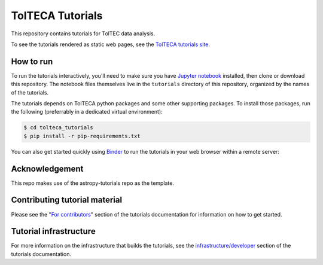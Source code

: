 TolTECA Tutorials
=================

This repository contains tutorials for TolTEC data analysis.

To see the tutorials rendered as static web pages, see the `TolTECA tutorials
site <https://toltec-astro.github.io/tolteca_tutorials/rst-tutorials/basic_obs_data.html>`_.

How to run
----------

To run the tutorials interactively, you'll need to make sure you have `Jupyter
notebook <http://jupyter.org/>`_ installed, then clone or download this
repository. The notebook files themselves live in the ``tutorials`` directory
of this repository, organized by the names of the tutorials.

The tutorials depends on TolTECA python packages and some other supporting
packages. To install those packages, run the following (preferrably in a
dedicated virtual environment):

.. code::

    $ cd tolteca_tutorials
    $ pip install -r pip-requirements.txt


You can also get started quickly using `Binder <http://mybinder.org>`_ to run the tutorials in
your web browser within a remote server:

.. image:: http://mybinder.org/badge.svg
    :target: https://mybinder.org/v2/gh/astropy/astropy-tutorials/master?filepath=tutorials/notebooks


Acknowledgement
---------------

This repo makes use of the astropy-tutorials repo as the template.


Contributing tutorial material
------------------------------

Please see the "`For contributors
<http://www.astropy.org/astropy-tutorials/#for-contributors>`_" section
of the tutorials documentation for information on how to get started.


Tutorial infrastructure
-----------------------

For more information on the infrastructure that builds the tutorials, see the
`infrastructure/developer <http://www.astropy.org/astropy-tutorials/dev.html#dev-page>`_
section of the tutorials documentation.
